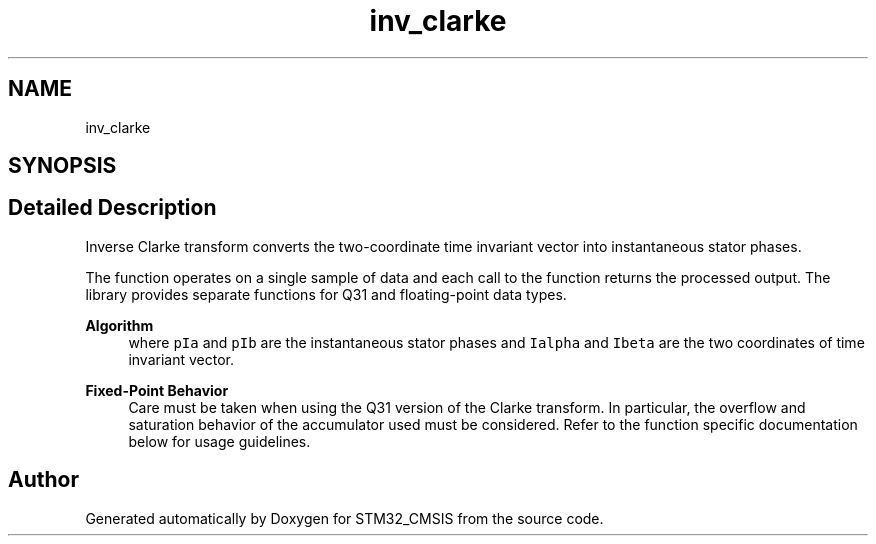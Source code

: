 .TH "inv_clarke" 3 "Sun Apr 16 2017" "STM32_CMSIS" \" -*- nroff -*-
.ad l
.nh
.SH NAME
inv_clarke
.SH SYNOPSIS
.br
.PP
.SH "Detailed Description"
.PP 
Inverse Clarke transform converts the two-coordinate time invariant vector into instantaneous stator phases\&.
.PP
The function operates on a single sample of data and each call to the function returns the processed output\&. The library provides separate functions for Q31 and floating-point data types\&. 
.PP
\fBAlgorithm\fP
.RS 4
 where \fCpIa\fP and \fCpIb\fP are the instantaneous stator phases and \fCIalpha\fP and \fCIbeta\fP are the two coordinates of time invariant vector\&. 
.RE
.PP
\fBFixed-Point Behavior\fP
.RS 4
Care must be taken when using the Q31 version of the Clarke transform\&. In particular, the overflow and saturation behavior of the accumulator used must be considered\&. Refer to the function specific documentation below for usage guidelines\&. 
.RE
.PP

.SH "Author"
.PP 
Generated automatically by Doxygen for STM32_CMSIS from the source code\&.
